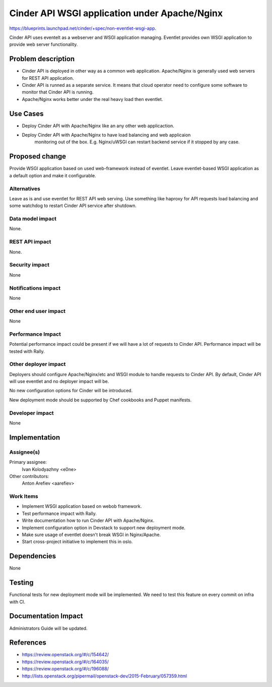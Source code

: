 ..
 This work is licensed under a Creative Commons Attribution 3.0 Unported
 License.

 http://creativecommons.org/licenses/by/3.0/legalcode

==============================================
Cinder API WSGI application under Apache/Nginx
==============================================

https://blueprints.launchpad.net/cinder/+spec/non-eventlet-wsgi-app.

Cinder API uses eventelt as a webserver and WSGI application managing. Eventlet
provides own WSGI application to provide web server functionality.


Problem description
===================

* Cinder API is deployed in other way as a common web application. Apache/Nginx
  is generally used web servers for REST API application.

* Cinder API is runned as a separate service. It means that cloud operator need
  to configure some software to monitor that Cinder API is running.

* Apache/Nginx works better under the real heavy load then eventlet.



Use Cases
=========

* Deploy Cinder API with Apache/Nginx like an any other web applicaction.

* Deploy Cinder API with Apache/Nginx to have load balancing and web applicaion
   monitoring out of the box. E.g. Nginx/uWSGI can restart backend service if
   it stopped by any case.


Proposed change
===============

Provide WSGI application based on used web-framework instead of eventlet. Leave
eventlet-based WSGI application as a default option and make it configurable.

Alternatives
------------

Leave as is and use eventlet for REST API web serving. Use something like
haproxy for API requests load balancing and some watchdog to restart Cinder API
service after shutdown.

Data model impact
-----------------

None.

REST API impact
---------------

None.

Security impact
---------------

None

Notifications impact
--------------------

None

Other end user impact
---------------------

None

Performance Impact
------------------

Potential performance impact could be present if we will have a lot of requests
to Cinder API. Performance impact will be tested with Rally.

Other deployer impact
---------------------

Deployers should configure Apache/Nginx/etc and WSGI module to handle requests
to Cinder API. By default, Cinder API will use eventlet and no deployer impact
will be.

No new configuration options for Cinder will be introduced.

New deployment mode should be supported by Chef cookbooks and Puppet manifests.

Developer impact
----------------

None


Implementation
==============

Assignee(s)
-----------

Primary assignee:
  Ivan Kolodyazhny <e0ne>

Other contributors:
  Anton Arefiev <aarefiev>

Work Items
----------

* Implement WSGI application based on webob framework.

* Test performance impact with Rally.

* Write documentation how to run Cinder API with Apache/Nginx.

* Implement configuration option in Devstack to support new deployment mode.

* Make sure usage of eventlet doesn't break WSGI in Nginx/Apache.

* Start cross-project initiative to implement this in oslo.


Dependencies
============

None


Testing
=======

Functional tests for new deployment mode will be implemented. We need to test
this feature on every commit on infra with CI.


Documentation Impact
====================

Administrators Guide will be updated.


References
==========


* https://review.openstack.org/#/c/154642/

* https://review.openstack.org/#/c/164035/

* https://review.openstack.org/#/c/196088/

* http://lists.openstack.org/pipermail/openstack-dev/2015-February/057359.html
